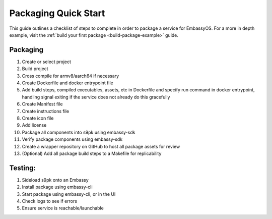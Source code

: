 .. _packaging-quick-start:

=====================
Packaging Quick Start
=====================

This guide outlines a checklist of steps to complete in order to package a service for EmbassyOS. For a more in depth example, visit the :ref:`build your first package <build-package-example>` guide.

Packaging
---------

1. Create or select project
2. Build project
3. Cross compile for armv8/aarch64 if necessary
4. Create Dockerfile and docker entrypoint file
5. Add build steps, compiled executables, assets, etc in Dockerfile and specify run command in docker entrypoint, handling signal exiting if the service does not already do this gracefully
6. Create Manifest file
7. Create instructions file
8. Create icon file
9. Add license
10. Package all components into s9pk using embassy-sdk
11. Verify package components using embassy-sdk
12. Create a wrapper repository on GitHub to host all package assets for review
13. (Optional) Add all package build steps to a Makefile for replicability 

Testing:
--------

1. Sideload s9pk onto an Embassy
2. Install package using embassy-cli
3. Start package using embassy-cli, or in the UI
4. Check logs to see if errors
5. Ensure service is reachable/launchable